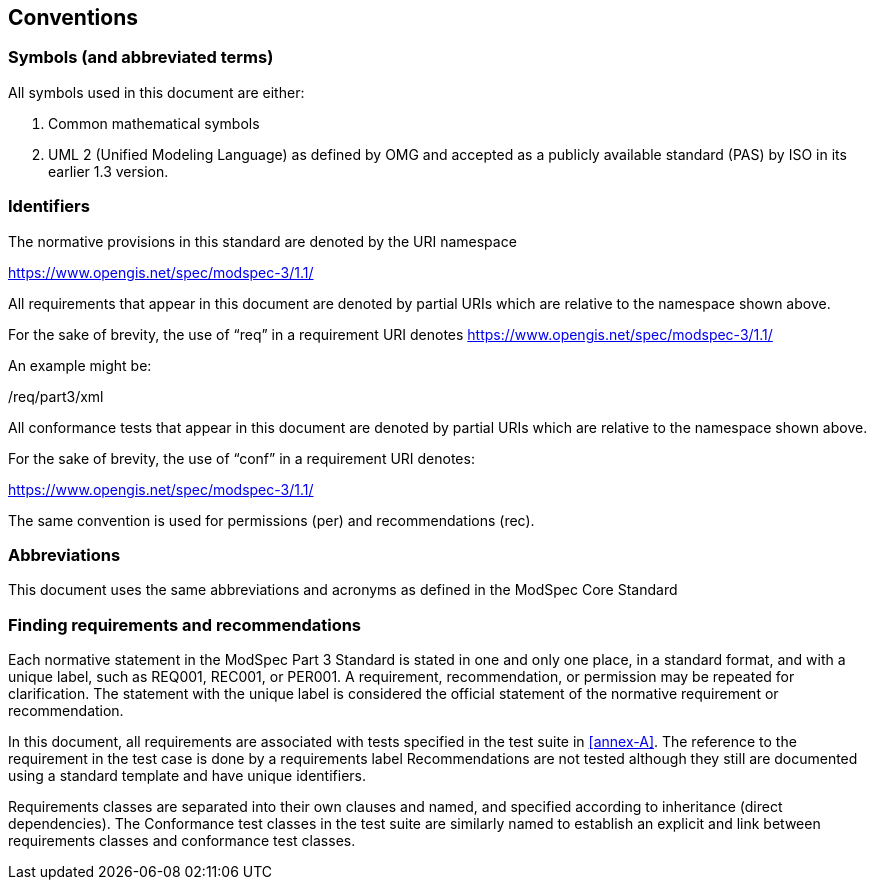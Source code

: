 == Conventions

=== Symbols (and abbreviated terms)

All symbols used in this document are either:

. Common mathematical symbols
. UML 2 (Unified Modeling Language) as defined by OMG and accepted as a publicly
available standard (PAS) by ISO in its earlier 1.3 version.

=== Identifiers

The normative provisions in this standard are denoted by the URI namespace

https://www.opengis.net/spec/modspec-3/1.1/

All requirements that appear in this document are denoted by partial URIs which are relative to the namespace shown above.

For the sake of brevity, the use of “req” in a requirement URI denotes https://www.opengis.net/spec/modspec-3/1.1/

An example might be:

/req/part3/xml

All conformance tests that appear in this document are denoted by partial URIs which are relative to the namespace shown above.

For the sake of brevity, the use of “conf” in a requirement URI denotes:

https://www.opengis.net/spec/modspec-3/1.1/

The same convention is used for permissions (per) and recommendations (rec).

=== Abbreviations

This document uses the same abbreviations and acronyms as defined in the ModSpec Core Standard

[[cls-5-3]]
=== Finding requirements and recommendations

Each normative statement in the ModSpec Part 3 Standard is stated in one and only one place,
in a standard format, and with a unique label, such as REQ001, REC001, or PER001. A requirement, recommendation, or permission may be repeated for clarification. 
The statement with the unique label is considered the official statement of the normative requirement or recommendation. 

In this document, all requirements are associated with tests specified in the test suite
in <<annex-A>>. The reference to the requirement in the test case is done by a
requirements label Recommendations are not tested although they still are documented using a standard template and have unique identifiers.

Requirements classes are separated into their own clauses and named, and specified
according to inheritance (direct dependencies). The Conformance test classes in the
test suite are similarly named to establish an explicit and link between
requirements classes and conformance test classes.
